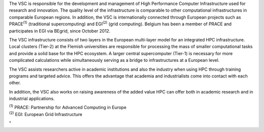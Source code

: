 The VSC is responsible for the development and management of High
Performance Computer Infrastructure used for research and innovation.
The quality level of the infrastructure is comparable to other
computational infrastructures in comparable European regions. In
addition, the VSC is internationally connected through European projects
such as PRACE\ :sup:`(1)` (traditional supercomputing) and
EGI\ :sup:`(2)` (grid computing). Belgium has been a member of PRACE and
participates in EGI via BEgrid, since October 2012.

The VSC infrastructure consists of two layers in the European
multi-layer model for an integrated HPC infrastructure. Local clusters
(Tier-2) at the Flemish universities are responsible for processing the
mass of smaller computational tasks and provide a solid base for the HPC
ecosystem. A larger central supercomputer (Tier-1) is necessary for more
complicated calculations while simultaneously serving as a bridge to
infrastructures at a European level.

The VSC assists researchers active in academic institutions and also the
industry when using HPC through training programs and targeted advice.
This offers the advantage that academia and industrialists come into
contact with each other.

In addition, the VSC also works on raising awareness of the added value
HPC can offer both in academic research and in industrial applications.

| :sup:`(1)` PRACE: Partnership for Advanced Computing in Europe
| :sup:`(2)` EGI: European Grid Infrastructure

"
